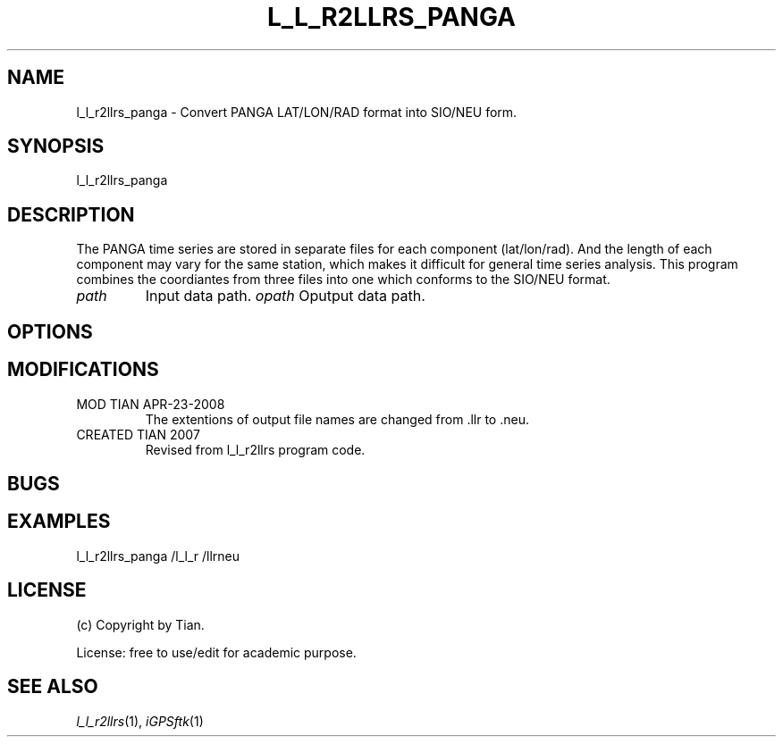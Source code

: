 .TH L_L_R2LLRS_PANGA 1 "04/23/2008" "iGPSftk" "FORTRAN ToolKit for GNSS"
.SH NAME
l_l_r2llrs_panga \- Convert PANGA LAT/LON/RAD format into SIO/NEU form.
.SH SYNOPSIS
l_l_r2llrs_panga  \fI \fP
.SH DESCRIPTION
\fB \fP
The PANGA time series are stored in separate files for each component (lat/lon/rad). And the length of each component may vary for the same station, which makes it difficult for general time series analysis. This program combines the coordiantes from three files into one which conforms to the SIO/NEU format.
.TP
\fIpath\fP
Input data path.
\fIopath\fP
Oputput data path.
.
.SH OPTIONS
.TP
.
.SH MODIFICATIONS
.TP
MOD TIAN APR-23-2008
.br
The extentions of output file names are changed from .llr to .neu.
.TP
CREATED TIAN 2007
.br
Revised from l_l_r2llrs program code.
.SH BUGS
.TP
.
.SH EXAMPLES
.TP
l_l_r2llrs_panga /l_l_r /llrneu
.SH LICENSE
.TP
(c) Copyright by Tian.
.PP
License: free to use/edit for academic purpose.
.SH "SEE ALSO"
.IR l_l_r2llrs (1),
.IR iGPSftk (1)
